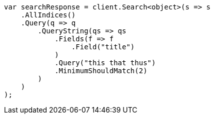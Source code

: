 // query-dsl/query-string-query.asciidoc:446

////
IMPORTANT NOTE
==============
This file is generated from method Line446 in https://github.com/elastic/elasticsearch-net/tree/master/src/Examples/Examples/QueryDsl/QueryStringQueryPage.cs#L247-L278.
If you wish to submit a PR to change this example, please change the source method above
and run dotnet run -- asciidoc in the ExamplesGenerator project directory.
////

[source, csharp]
----
var searchResponse = client.Search<object>(s => s
    .AllIndices()
    .Query(q => q
        .QueryString(qs => qs
            .Fields(f => f
                .Field("title")
            )
            .Query("this that thus")
            .MinimumShouldMatch(2)
        )
    )
);
----
